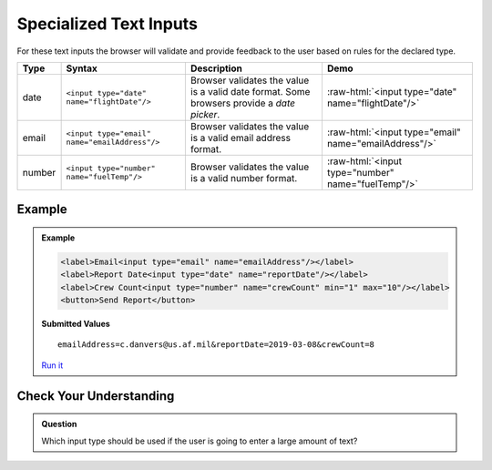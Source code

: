 Specialized Text Inputs
=======================
For these text inputs the browser will validate and provide feedback to the user based on
rules for the declared type.


.. role:: raw-html(raw)
   :format: html

.. list-table::
   :header-rows: 1

   * - Type
     - Syntax
     - Description
     - Demo
   * - date
     - ``<input type="date" name="flightDate"/>``
     - Browser validates the value is a valid date
       format. Some browsers provide a *date picker*.
     - :raw-html:`<input type="date" name="flightDate"/>`
   * - email
     - ``<input type="email" name="emailAddress"/>``
     - Browser validates the value is a valid email address format.
     - :raw-html:`<input type="email" name="emailAddress"/>`
   * - number
     - ``<input type="number" name="fuelTemp"/>``
     - Browser validates the value is a valid number format.
     - :raw-html:`<input type="number" name="fuelTemp"/>`


Example
-------
.. admonition:: Example

    .. sourcecode:: html

       <label>Email<input type="email" name="emailAddress"/></label>
       <label>Report Date<input type="date" name="reportDate"/></label>
       <label>Crew Count<input type="number" name="crewCount" min="1" max="10"/></label>
       <button>Send Report</button>

    .. figure:: figures/specialized-inputs-example.png
       :alt: Form with Code Name, Code Word, and Description field. All fields have values.

    **Submitted Values**

    ::

      emailAddress=c.danvers@us.af.mil&reportDate=2019-03-08&crewCount=8

    `Run it <https://repl.it/@launchcode/specialized-inputs-example>`_


Check Your Understanding
------------------------

.. admonition:: Question

   Which input type should be used if the user is going to enter a large amount of text?
